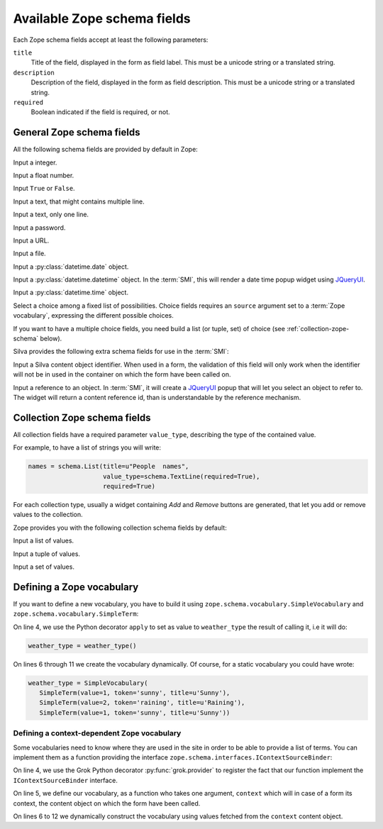 
Available Zope schema fields
============================

Each Zope schema fields accept at least the following parameters:

``title``
   Title of the field, displayed in the form as field label. This must
   be a unicode string or a translated string.

``description``
   Description of the field, displayed in the form as field
   description. This must be a unicode string or a translated string.

``required``
   Boolean indicated if the field is required, or not.


General Zope schema fields
--------------------------

All the following schema fields are provided by default in Zope:

.. class:: zope.schema.Int

   Input a integer.


.. class:: zope.schema.Float

   Input a float number.


.. class:: zope.schema.Bool

   Input ``True`` or ``False``.


.. class:: zope.schema.Text

   Input a text, that might contains multiple line.


.. class:: zope.schema.TextLine

   Input a text, only one line.


.. class:: zope.schema.Password

   Input a password.


.. class:: zope.schema.URI

   Input a URL.


.. class:: zope.schema.Bytes

   Input a file.


.. class:: zope.schema.Date

   Input a :py:class:`datetime.date` object.


.. class:: zope.schema.Datetime

   Input a :py:class:`datetime.datetime` object. In the :term:`SMI`,
   this will render a date time popup widget using `JQueryUI`_.


.. class:: zope.schema.Time

   Input a :py:class:`datetime.time` object.


.. class:: zope.schema.Choice

   Select a choice among a fixed list of possibilities. Choice fields
   requires an ``source`` argument set to a :term:`Zope vocabulary`,
   expressing the different possible choices.

   If you want to have a multiple choice fields, you need build a list
   (or tuple, set) of choice (see :ref:`collection-zope-schema`
   below).


.. glossary::

   *Zope vocabulary*
     A Zope vocabulary is a defined set of values that you can
     use. For each value, you have an associated *token* that is a
     serializable string that can be transmitted over HTTP, and a
     *title* that will be displayed to the user.


Silva provides the following extra schema fields for use in the
:term:`SMI`:

.. class:: silva.core.conf.schema.ID

   Input a Silva content object identifier. When used in a form, the
   validation of this field will only work when the identifier will
   not be in used in the container on which the form have been called
   on.

.. class:: silva.core.references.schema.Reference

   Input a reference to an object. In :term:`SMI`, it will create a
   `JQueryUI`_ popup that will let you select an object to refer to. The
   widget will return a content reference id, than is understandable
   by the reference mechanism.

.. _collection-zope-schema:

Collection Zope schema fields
-----------------------------

All collection fields have a required parameter ``value_type``,
describing the type of the contained value.

For example, to have a list of strings you will write:

.. code-block:: python

   names = schema.List(title=u"People  names",
                       value_type=schema.TextLine(required=True),
                       required=True)

For each collection type, usually a widget containing *Add* and
*Remove* buttons are generated, that let you add or remove values to
the collection.


Zope provides you with the following collection schema fields by
default:

.. class:: zope.schema.List

   Input  a list of values.


.. class:: zope.schema.Tuple

   Input a tuple of values.


.. class:: zope.schema.Set

   Input a set of values.


Defining a Zope vocabulary
--------------------------

If you want to define a new vocabulary, you have to build it using
``zope.schema.vocabulary.SimpleVocabulary`` and
``zope.schema.vocabulary.SimpleTerm``:

.. code-block:: python
   :linenos:

   from zope.schema.vocabulary import SimpleTerm
   from zope.schema.vocabulary import SimpleVocabulary

   @apply
   def weather_type():
       terms = []
       for value, token, title in [(1, 'sunny', u'Sunny'),
                                   (2, 'raining', u'Raining'),
                                   (3, 'snowing', u'Snowing')]:
           terms.append(SimpleTerm(value=value, token=token, title=title))
       return SimpleVocabulary(terms)


On line 4, we use the Python decorator ``apply`` to set as value to
``weather_type`` the result of calling it, i.e it will do:

.. code-block:: python

   weather_type = weather_type()

On lines 6 through 11 we create the vocabulary dynamically. Of course,
for a static vocabulary you could have wrote:

.. code-block:: python

   weather_type = SimpleVocabulary(
      SimpleTerm(value=1, token='sunny', title=u'Sunny'),
      SimpleTerm(value=2, token='raining', title=u'Raining'),
      SimpleTerm(value=1, token='sunny', title=u'Sunny'))


Defining a context-dependent Zope vocabulary
~~~~~~~~~~~~~~~~~~~~~~~~~~~~~~~~~~~~~~~~~~~~

Some vocabularies need to know where they are used in the site in
order to be able to provide a list of terms. You can implement them as
a function providing the interface
``zope.schema.interfaces.IContextSourceBinder``:

.. code-block:: python
   :linenos:

   from zope.schema.interfaces import IContextSourceBinder
   from five import grok

   @grok.provider(IContextSourceBinder)
   def addable_silva_types(context):
       terms = []
       for addable in context.get_container().get_silva_addables():
           terms.append(SimpleTerm(
               value=addable['instance'],
               token=addable['name'],
               title=addable['name']))
       return SimpleVocabulary(terms)

On line 4, we use the Grok Python decorator :py:func:`grok.provider`
to register the fact that our function implement the
``IContextSourceBinder`` interface.

On line 5, we define our vocabulary, as a function who takes one
argument, ``context`` which will in case of a form its context, the
content object on which the form have been called.

On lines 6 to 12 we dynamically construct the vocabulary using values
fetched from the ``context`` content object.

.. _JQueryUI: http://jqueryui.com/
